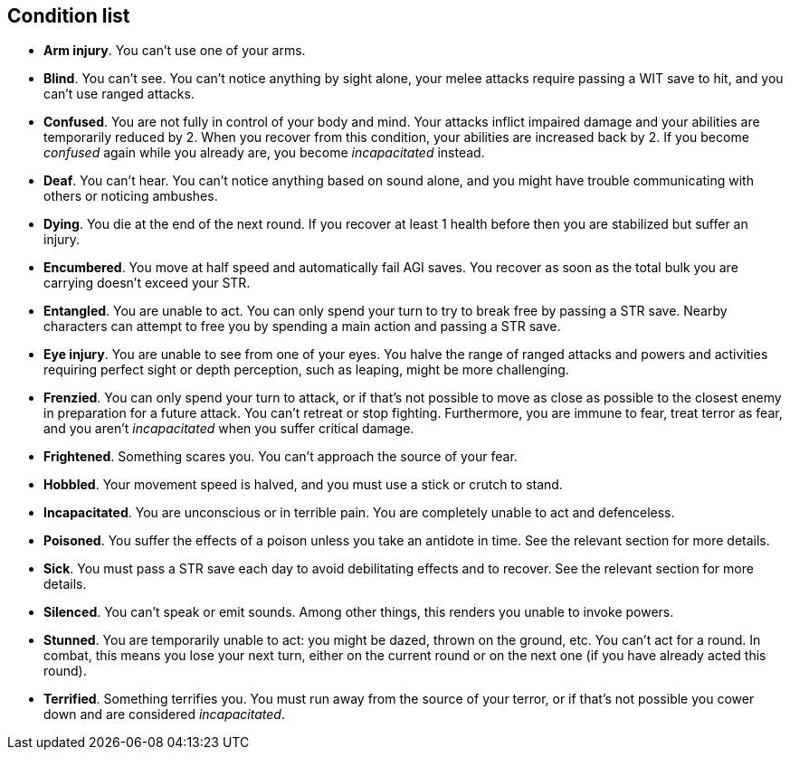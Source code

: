 // This file was automatically generated.

== Condition list

* *Arm injury*.
You can't use one of your arms.

* *Blind*.
You can't see. You can't notice anything by sight alone, your melee attacks require passing a WIT save to hit, and you can't use ranged attacks.

* *Confused*.
You are not fully in control of your body and mind. Your attacks inflict impaired damage and your abilities are temporarily reduced by 2. When you recover from this condition, your abilities are increased back by 2. If you become _confused_ again while you already are, you become _incapacitated_ instead.

* *Deaf*.
You can't hear. You can't notice anything based on sound alone, and you might have trouble communicating with others or noticing ambushes.

* *Dying*.
You die at the end of the next round. If you recover at least 1 health before then you are stabilized but suffer an injury.

* *Encumbered*.
You move at half speed and automatically fail AGI saves. You recover as soon as the total bulk you are carrying doesn't exceed your STR.

* *Entangled*.
You are unable to act. You can only spend your turn to try to break free by passing a STR save. Nearby characters can attempt to free you by spending a main action and passing a STR save.

* *Eye injury*.
You are unable to see from one of your eyes. You halve the range of ranged attacks and powers and activities requiring perfect sight or depth perception, such as leaping, might be more challenging.

* *Frenzied*.
You can only spend your turn to attack, or if that's not possible to move as close as possible to the closest enemy in preparation for a future attack. You can't retreat or stop fighting. Furthermore, you are immune to fear, treat terror as fear, and you aren't _incapacitated_ when you suffer critical damage.

* *Frightened*.
Something scares you. You can't approach the source of your fear.

* *Hobbled*.
Your movement speed is halved, and you must use a stick or crutch to stand.

* *Incapacitated*.
You are unconscious or in terrible pain. You are completely unable to act and defenceless.

* *Poisoned*.
You suffer the effects of a poison unless you take an antidote in time. See the relevant section for more details.

* *Sick*.
You must pass a STR save each day to avoid debilitating effects and to recover. See the relevant section for more details.

* *Silenced*.
You can't speak or emit sounds. Among other things, this renders you unable to invoke powers.

* *Stunned*.
You are temporarily unable to act: you might be dazed, thrown on the ground, etc. You can't act for a round. In combat, this means you lose your next turn, either on the current round or on the next one (if you have already acted this round).

* *Terrified*.
Something terrifies you. You must run away from the source of your terror, or if that's not possible you cower down and are considered _incapacitated_.


